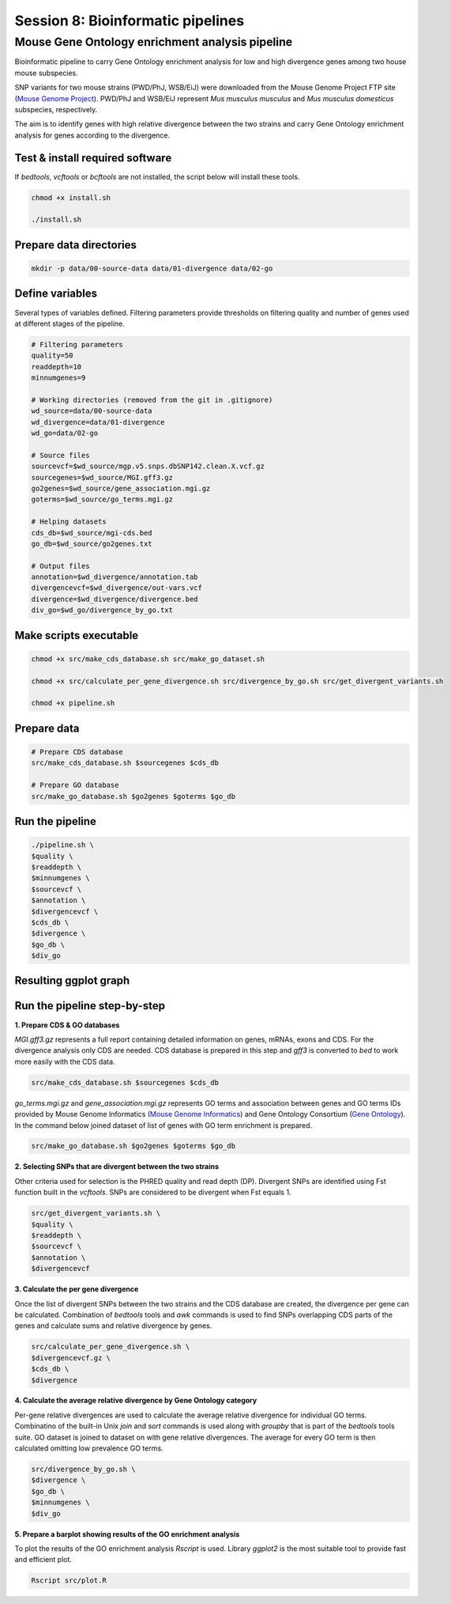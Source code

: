 Session 8: Bioinformatic pipelines
==================================

Mouse Gene Ontology enrichment analysis pipeline
------------------------------------------------

Bioinformatic pipeline to carry Gene Ontology enrichment analysis for low 
and high divergence genes among two house mouse subspecies.

SNP variants for two mouse strains (PWD/PhJ, WSB/EiJ) were downloaded from 
the Mouse Genome Project FTP site (`Mouse Genome Project <https://www.sanger.ac.uk/data/mouse-genomes-project/>`_). 
PWD/PhJ and WSB/EiJ represent *Mus musculus musculus* and *Mus musculus 
domesticus* subspecies, respectively.

The aim is to identify genes with high relative divergence between the two strains 
and carry Gene Ontology enrichment analysis for genes according to the divergence.

Test & install required software
^^^^^^^^^^^^^^^^^^^^^^^^^^^^^^^^

If `bedtools`, `vcftools` or `bcftools` are not installed, the script below will 
install these tools.

.. code-block:: bash
	
	chmod +x install.sh

	./install.sh


Prepare data directories
^^^^^^^^^^^^^^^^^^^^^^^^

.. code-block:: bash
	
	mkdir -p data/00-source-data data/01-divergence data/02-go


Define variables
^^^^^^^^^^^^^^^^

Several types of variables defined. Filtering parameters provide thresholds 
on filtering quality and number of genes used at different stages of the pipeline.

.. code-block:: bash
	
	# Filtering parameters
	quality=50
	readdepth=10
	minnumgenes=9

	# Working directories (removed from the git in .gitignore)
	wd_source=data/00-source-data
	wd_divergence=data/01-divergence
	wd_go=data/02-go

	# Source files
	sourcevcf=$wd_source/mgp.v5.snps.dbSNP142.clean.X.vcf.gz
	sourcegenes=$wd_source/MGI.gff3.gz
	go2genes=$wd_source/gene_association.mgi.gz
	goterms=$wd_source/go_terms.mgi.gz

	# Helping datasets
	cds_db=$wd_source/mgi-cds.bed
	go_db=$wd_source/go2genes.txt

	# Output files
	annotation=$wd_divergence/annotation.tab
	divergencevcf=$wd_divergence/out-vars.vcf
	divergence=$wd_divergence/divergence.bed
	div_go=$wd_go/divergence_by_go.txt

Make scripts executable
^^^^^^^^^^^^^^^^^^^^^^^

.. code-block:: bash
	
	chmod +x src/make_cds_database.sh src/make_go_dataset.sh

	chmod +x src/calculate_per_gene_divergence.sh src/divergence_by_go.sh src/get_divergent_variants.sh

	chmod +x pipeline.sh

Prepare data
^^^^^^^^^^^^

.. code-block:: bash
	
	# Prepare CDS database
	src/make_cds_database.sh $sourcegenes $cds_db

	# Prepare GO database
	src/make_go_database.sh $go2genes $goterms $go_db

Run the pipeline
^^^^^^^^^^^^^^^^

.. code-block:: bash
	
	./pipeline.sh \
	$quality \
	$readdepth \
	$minnumgenes \
	$sourcevcf \
	$annotation \
	$divergencevcf \
	$cds_db \
	$divergence \
	$go_db \
	$div_go


Resulting ggplot graph
^^^^^^^^^^^^^^^^^^^^^^

.. image:: _static/go-enrichment.jpg

Run the pipeline step-by-step
^^^^^^^^^^^^^^^^^^^^^^^^^^^^^

**1. Prepare CDS & GO databases**

`MGI.gff3.gz` represents a full report containing detailed information on genes, 
mRNAs, exons and CDS. For the divergence analysis only CDS are needed. CDS database 
is prepared in this step and `gff3` is converted to `bed` to work more easily with 
the CDS data.

.. code-block:: bash
	
	src/make_cds_database.sh $sourcegenes $cds_db

`go_terms.mgi.gz` and `gene_association.mgi.gz` represents GO terms and association 
between genes and GO terms IDs provided by Mouse Genome Informatics 
(`Mouse Genome Informatics <http://www.informatics.jax.org>`_) and Gene Ontology 
Consortium (`Gene Ontology <http://geneontology.org>`_). In the command below joined 
dataset of list of genes with GO term enrichment is prepared.

.. code-block:: bash
	
	src/make_go_database.sh $go2genes $goterms $go_db

**2. Selecting SNPs that are divergent between the two strains**

Other criteria used for selection is the PHRED quality and read depth (DP). 
Divergent SNPs are identified using Fst function built in the `vcftools`. SNPs 
are considered to be divergent when Fst equals 1.

.. code-block:: bash
	
	src/get_divergent_variants.sh \
	$quality \
	$readdepth \
	$sourcevcf \
	$annotation \
	$divergencevcf

**3. Calculate the per gene divergence**

Once the list of divergent SNPs between the two strains and the CDS database are created, 
the divergence per gene can be calculated. Combination of `bedtools` tools and `awk` 
commands is used to find SNPs overlapping CDS parts of the genes and calculate sums 
and relative divergence by genes.

.. code-block:: bash
	
	src/calculate_per_gene_divergence.sh \
	$divergencevcf.gz \
	$cds_db \
	$divergence

**4. Calculate the average relative divergence by Gene Ontology category**

Per-gene relative divergences are used to calculate the average relative divergence 
for individual GO terms. Combinatino of the built-in Unix `join` and `sort` commands 
is used along with `groupby` that is part of the `bedtools` tools suite. GO dataset 
is joined to dataset on with gene relative divergences. The average for every GO term 
is then calculated omitting low prevalence GO terms.

.. code-block:: bash
	
	src/divergence_by_go.sh \
	$divergence \
	$go_db \
	$minnumgenes \
	$div_go

**5. Prepare a barplot showing results of the GO enrichment analysis**

To plot the results of the GO enrichment analysis `Rscript` is used. Library `ggplot2` 
is the most suitable tool to provide fast and efficient plot.

.. code-block:: bash
	
	Rscript src/plot.R